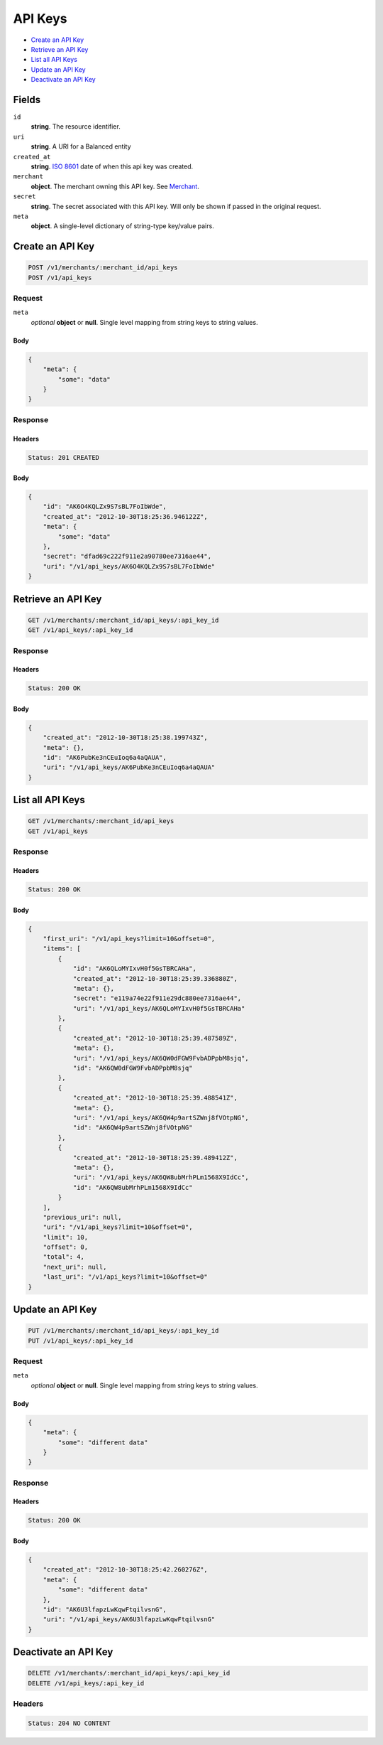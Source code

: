API Keys
========

- `Create an API Key`_
- `Retrieve an API Key`_
- `List all API Keys`_
- `Update an API Key`_
- `Deactivate an API Key`_


Fields
------
``id`` 
    **string**. The resource identifier. 
 
``uri`` 
    **string**. A URI for a Balanced entity 
 
``created_at`` 
    **string**. `ISO 8601 <http://www.w3.org/QA/Tips/iso-date>`_ date of when this 
    api key was created. 
 
``merchant`` 
    **object**. The merchant owning this API key. See `Merchant <./merchants.rst>`_. 
 
``secret`` 
    **string**. The secret associated with this API key. Will only be shown if passed 
    in the original request.  
 
``meta`` 
    **object**. A single-level dictionary of string-type key/value pairs. 
 

Create an API Key
-----------------

.. code:: 
 
    POST /v1/merchants/:merchant_id/api_keys 
    POST /v1/api_keys 
 

Request
~~~~~~~

``meta`` 
    *optional* **object** or **null**. Single level mapping from string keys to string values. 
 

Body 
^^^^ 
 
.. code:: javascript 
 
    { 
        "meta": { 
            "some": "data" 
        } 
    } 
 

Response
~~~~~~~~   

Headers 
^^^^^^^ 
 
.. code::  
 
    Status: 201 CREATED 
 
Body 
^^^^ 
 
.. code:: javascript 
 
    { 
        "id": "AK6O4KQLZx9S7sBL7FoIbWde",  
        "created_at": "2012-10-30T18:25:36.946122Z",  
        "meta": { 
            "some": "data" 
        },  
        "secret": "dfad69c222f911e2a90780ee7316ae44",  
        "uri": "/v1/api_keys/AK6O4KQLZx9S7sBL7FoIbWde" 
    } 
 

Retrieve an API Key
-------------------

.. code:: 
 
    GET /v1/merchants/:merchant_id/api_keys/:api_key_id 
    GET /v1/api_keys/:api_key_id 
 

Response 
~~~~~~~~ 
 
Headers 
^^^^^^^ 
 
.. code::  
 
    Status: 200 OK 
 
Body 
^^^^ 
 
.. code:: javascript 
 
    { 
        "created_at": "2012-10-30T18:25:38.199743Z",  
        "meta": {},  
        "id": "AK6PubKe3nCEuIoq6a4aQAUA",  
        "uri": "/v1/api_keys/AK6PubKe3nCEuIoq6a4aQAUA" 
    } 
 

List all API Keys
-----------------

.. code:: 
 
    GET /v1/merchants/:merchant_id/api_keys 
    GET /v1/api_keys 
 

Response 
~~~~~~~~ 
 
Headers 
^^^^^^^ 
 
.. code::  
 
    Status: 200 OK 
 
Body 
^^^^ 
 
.. code:: javascript 
 
    { 
        "first_uri": "/v1/api_keys?limit=10&offset=0",  
        "items": [ 
            { 
                "id": "AK6QLoMYIxvH0f5GsTBRCAHa",  
                "created_at": "2012-10-30T18:25:39.336880Z",  
                "meta": {},  
                "secret": "e119a74e22f911e29dc880ee7316ae44",  
                "uri": "/v1/api_keys/AK6QLoMYIxvH0f5GsTBRCAHa" 
            },  
            { 
                "created_at": "2012-10-30T18:25:39.487589Z",  
                "meta": {},  
                "uri": "/v1/api_keys/AK6QW0dFGW9FvbADPpbM8sjq",  
                "id": "AK6QW0dFGW9FvbADPpbM8sjq" 
            },  
            { 
                "created_at": "2012-10-30T18:25:39.488541Z",  
                "meta": {},  
                "uri": "/v1/api_keys/AK6QW4p9artSZWnj8fVOtpNG",  
                "id": "AK6QW4p9artSZWnj8fVOtpNG" 
            },  
            { 
                "created_at": "2012-10-30T18:25:39.489412Z",  
                "meta": {},  
                "uri": "/v1/api_keys/AK6QW8ubMrhPLm1568X9IdCc",  
                "id": "AK6QW8ubMrhPLm1568X9IdCc" 
            } 
        ],  
        "previous_uri": null,  
        "uri": "/v1/api_keys?limit=10&offset=0",  
        "limit": 10,  
        "offset": 0,  
        "total": 4,  
        "next_uri": null,  
        "last_uri": "/v1/api_keys?limit=10&offset=0" 
    } 
 

Update an API Key
-----------------

.. code:: 
 
    PUT /v1/merchants/:merchant_id/api_keys/:api_key_id 
    PUT /v1/api_keys/:api_key_id 
 

Request
~~~~~~~
   
``meta`` 
    *optional* **object** or **null**. Single level mapping from string keys to string values. 
 

Body 
^^^^ 
 
.. code:: javascript 
 
    { 
        "meta": { 
            "some": "different data" 
        } 
    } 
 

Response
~~~~~~~~

Headers 
^^^^^^^ 
 
.. code::  
 
    Status: 200 OK 
 
Body 
^^^^ 
 
.. code:: javascript 
 
    { 
        "created_at": "2012-10-30T18:25:42.260276Z",  
        "meta": { 
            "some": "different data" 
        },  
        "id": "AK6U3lfapzLwKqwFtqilvsnG",  
        "uri": "/v1/api_keys/AK6U3lfapzLwKqwFtqilvsnG" 
    } 
 

Deactivate an API Key
---------------------

.. code:: 
 
    DELETE /v1/merchants/:merchant_id/api_keys/:api_key_id 
    DELETE /v1/api_keys/:api_key_id 
 

Headers 
~~~~~~~ 
 
.. code::  
 
    Status: 204 NO CONTENT 
 

